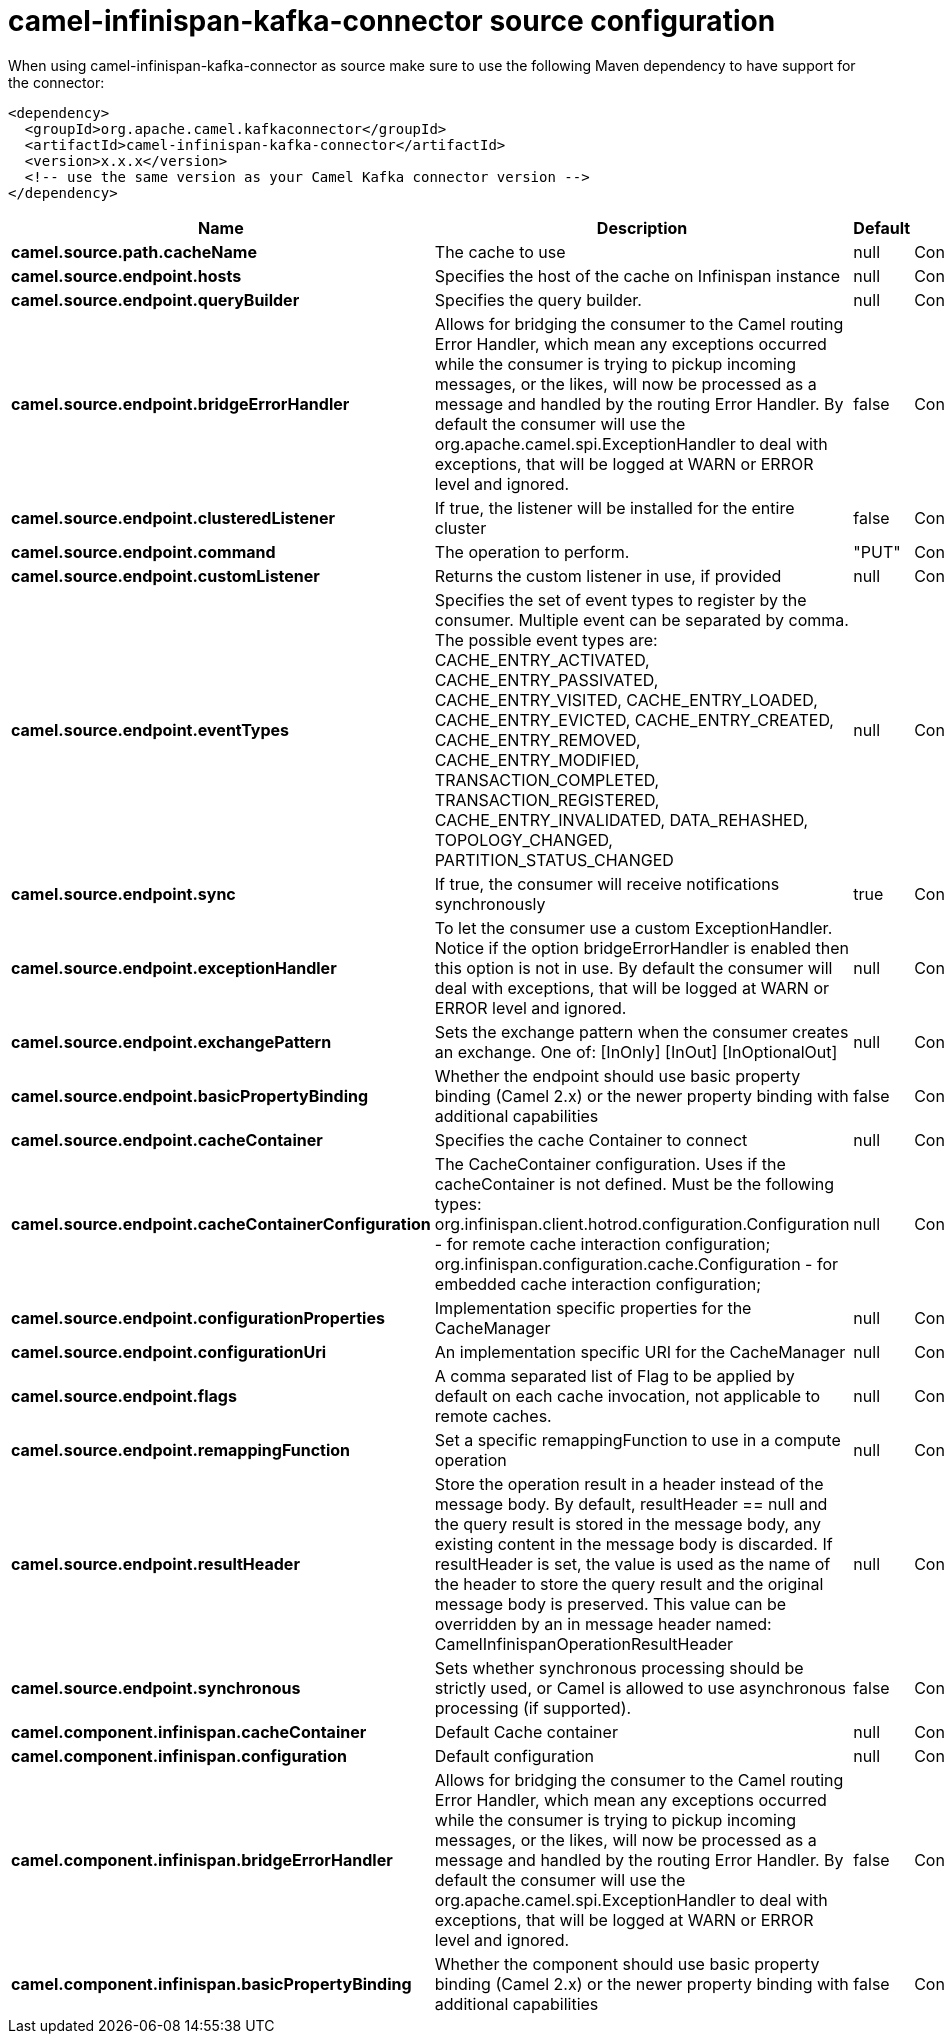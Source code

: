 // kafka-connector options: START
[[camel-infinispan-kafka-connector-source]]
= camel-infinispan-kafka-connector source configuration

When using camel-infinispan-kafka-connector as source make sure to use the following Maven dependency to have support for the connector:

[source,xml]
----
<dependency>
  <groupId>org.apache.camel.kafkaconnector</groupId>
  <artifactId>camel-infinispan-kafka-connector</artifactId>
  <version>x.x.x</version>
  <!-- use the same version as your Camel Kafka connector version -->
</dependency>
----


[width="100%",cols="2,5,^1,2",options="header"]
|===
| Name | Description | Default | Priority
| *camel.source.path.cacheName* | The cache to use | null | ConfigDef.Importance.HIGH
| *camel.source.endpoint.hosts* | Specifies the host of the cache on Infinispan instance | null | ConfigDef.Importance.MEDIUM
| *camel.source.endpoint.queryBuilder* | Specifies the query builder. | null | ConfigDef.Importance.MEDIUM
| *camel.source.endpoint.bridgeErrorHandler* | Allows for bridging the consumer to the Camel routing Error Handler, which mean any exceptions occurred while the consumer is trying to pickup incoming messages, or the likes, will now be processed as a message and handled by the routing Error Handler. By default the consumer will use the org.apache.camel.spi.ExceptionHandler to deal with exceptions, that will be logged at WARN or ERROR level and ignored. | false | ConfigDef.Importance.MEDIUM
| *camel.source.endpoint.clusteredListener* | If true, the listener will be installed for the entire cluster | false | ConfigDef.Importance.MEDIUM
| *camel.source.endpoint.command* | The operation to perform. | "PUT" | ConfigDef.Importance.LOW
| *camel.source.endpoint.customListener* | Returns the custom listener in use, if provided | null | ConfigDef.Importance.MEDIUM
| *camel.source.endpoint.eventTypes* | Specifies the set of event types to register by the consumer. Multiple event can be separated by comma. The possible event types are: CACHE_ENTRY_ACTIVATED, CACHE_ENTRY_PASSIVATED, CACHE_ENTRY_VISITED, CACHE_ENTRY_LOADED, CACHE_ENTRY_EVICTED, CACHE_ENTRY_CREATED, CACHE_ENTRY_REMOVED, CACHE_ENTRY_MODIFIED, TRANSACTION_COMPLETED, TRANSACTION_REGISTERED, CACHE_ENTRY_INVALIDATED, DATA_REHASHED, TOPOLOGY_CHANGED, PARTITION_STATUS_CHANGED | null | ConfigDef.Importance.MEDIUM
| *camel.source.endpoint.sync* | If true, the consumer will receive notifications synchronously | true | ConfigDef.Importance.MEDIUM
| *camel.source.endpoint.exceptionHandler* | To let the consumer use a custom ExceptionHandler. Notice if the option bridgeErrorHandler is enabled then this option is not in use. By default the consumer will deal with exceptions, that will be logged at WARN or ERROR level and ignored. | null | ConfigDef.Importance.MEDIUM
| *camel.source.endpoint.exchangePattern* | Sets the exchange pattern when the consumer creates an exchange. One of: [InOnly] [InOut] [InOptionalOut] | null | ConfigDef.Importance.MEDIUM
| *camel.source.endpoint.basicPropertyBinding* | Whether the endpoint should use basic property binding (Camel 2.x) or the newer property binding with additional capabilities | false | ConfigDef.Importance.MEDIUM
| *camel.source.endpoint.cacheContainer* | Specifies the cache Container to connect | null | ConfigDef.Importance.MEDIUM
| *camel.source.endpoint.cacheContainerConfiguration* | The CacheContainer configuration. Uses if the cacheContainer is not defined. Must be the following types: org.infinispan.client.hotrod.configuration.Configuration - for remote cache interaction configuration; org.infinispan.configuration.cache.Configuration - for embedded cache interaction configuration; | null | ConfigDef.Importance.MEDIUM
| *camel.source.endpoint.configurationProperties* | Implementation specific properties for the CacheManager | null | ConfigDef.Importance.MEDIUM
| *camel.source.endpoint.configurationUri* | An implementation specific URI for the CacheManager | null | ConfigDef.Importance.MEDIUM
| *camel.source.endpoint.flags* | A comma separated list of Flag to be applied by default on each cache invocation, not applicable to remote caches. | null | ConfigDef.Importance.MEDIUM
| *camel.source.endpoint.remappingFunction* | Set a specific remappingFunction to use in a compute operation | null | ConfigDef.Importance.MEDIUM
| *camel.source.endpoint.resultHeader* | Store the operation result in a header instead of the message body. By default, resultHeader == null and the query result is stored in the message body, any existing content in the message body is discarded. If resultHeader is set, the value is used as the name of the header to store the query result and the original message body is preserved. This value can be overridden by an in message header named: CamelInfinispanOperationResultHeader | null | ConfigDef.Importance.MEDIUM
| *camel.source.endpoint.synchronous* | Sets whether synchronous processing should be strictly used, or Camel is allowed to use asynchronous processing (if supported). | false | ConfigDef.Importance.MEDIUM
| *camel.component.infinispan.cacheContainer* | Default Cache container | null | ConfigDef.Importance.MEDIUM
| *camel.component.infinispan.configuration* | Default configuration | null | ConfigDef.Importance.MEDIUM
| *camel.component.infinispan.bridgeErrorHandler* | Allows for bridging the consumer to the Camel routing Error Handler, which mean any exceptions occurred while the consumer is trying to pickup incoming messages, or the likes, will now be processed as a message and handled by the routing Error Handler. By default the consumer will use the org.apache.camel.spi.ExceptionHandler to deal with exceptions, that will be logged at WARN or ERROR level and ignored. | false | ConfigDef.Importance.MEDIUM
| *camel.component.infinispan.basicPropertyBinding* | Whether the component should use basic property binding (Camel 2.x) or the newer property binding with additional capabilities | false | ConfigDef.Importance.MEDIUM
|===
// kafka-connector options: END
